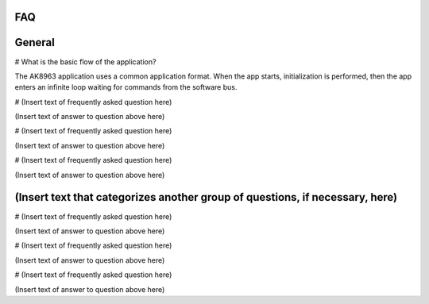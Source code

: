 FAQ
================
 
General
================

# What is the basic flow of the application?

The AK8963 application uses a common application format. When the app starts, initialization is performed, then the app enters an infinite loop waiting for commands from the software bus.

# (Insert text of frequently asked question here)

(Insert text of answer to question above here)

# (Insert text of frequently asked question here)

(Insert text of answer to question above here)

# (Insert text of frequently asked question here)

(Insert text of answer to question above here) 

   
(Insert text that categorizes another group of questions, if necessary, here)
===================


# (Insert text of frequently asked question here)

(Insert text of answer to question above here)

# (Insert text of frequently asked question here)

(Insert text of answer to question above here)

# (Insert text of frequently asked question here)

(Insert text of answer to question above here) 
